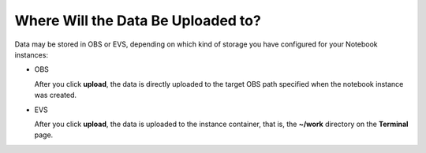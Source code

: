 Where Will the Data Be Uploaded to?
===================================

Data may be stored in OBS or EVS, depending on which kind of storage you have configured for your Notebook instances:

-  OBS

   After you click **upload**, the data is directly uploaded to the target OBS path specified when the notebook instance was created.

-  EVS

   After you click **upload**, the data is uploaded to the instance container, that is, the **~/work** directory on the **Terminal** page.


